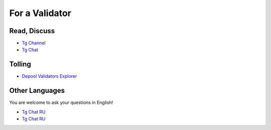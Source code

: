For a Validator
===============

Read, Discuss
~~~~~~~~~~~~~
* `Tg Channel <https://t.me/ton_validators>`_
* `Tg Chat <https://t.me/freetonvalidators>`_

Tolling
~~~~~~~
* `Depool Validators Explorer <https://depools.extraton.io/>`_

Other Languages
~~~~~~~~~~~~~~~
You are welcome to ask your questions in English!

* `Tg Chat RU <https://t.me/freeton_validators_ru>`_
* `Tg Chat RU <https://t.me/ton_validators_ru>`_